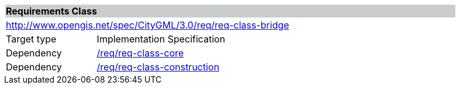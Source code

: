 [[rc_bridge]]
[cols="1,4",width="90%"]
|===
2+|*Requirements Class* {set:cellbgcolor:#CACCCE}
2+|http://www.opengis.net/spec/CityGML/3.0/req/req-class-bridge {set:cellbgcolor:#FFFFFF}
|Target type |Implementation Specification
|Dependency |<<rc_core,/req/req-class-core>>
|Dependency |<<rc_construction,/req/req-class-construction>>
|===
